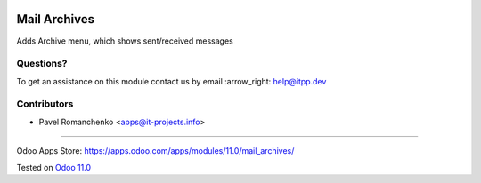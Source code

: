 .. image:: https://itpp.dev/images/infinity-readme.png
   :alt: Tested and maintained by IT Projects Labs
   :target: https://itpp.dev

===============
 Mail Archives
===============

Adds Archive menu, which shows sent/received messages

Questions?
==========

To get an assistance on this module contact us by email :arrow_right: help@itpp.dev

Contributors
============
* Pavel Romanchenko <apps@it-projects.info>

===================

Odoo Apps Store: https://apps.odoo.com/apps/modules/11.0/mail_archives/


Tested on `Odoo 11.0 <https://github.com/odoo/odoo/commit/ecbf7aa4714479229658d14cce28fa00376ed390>`_
